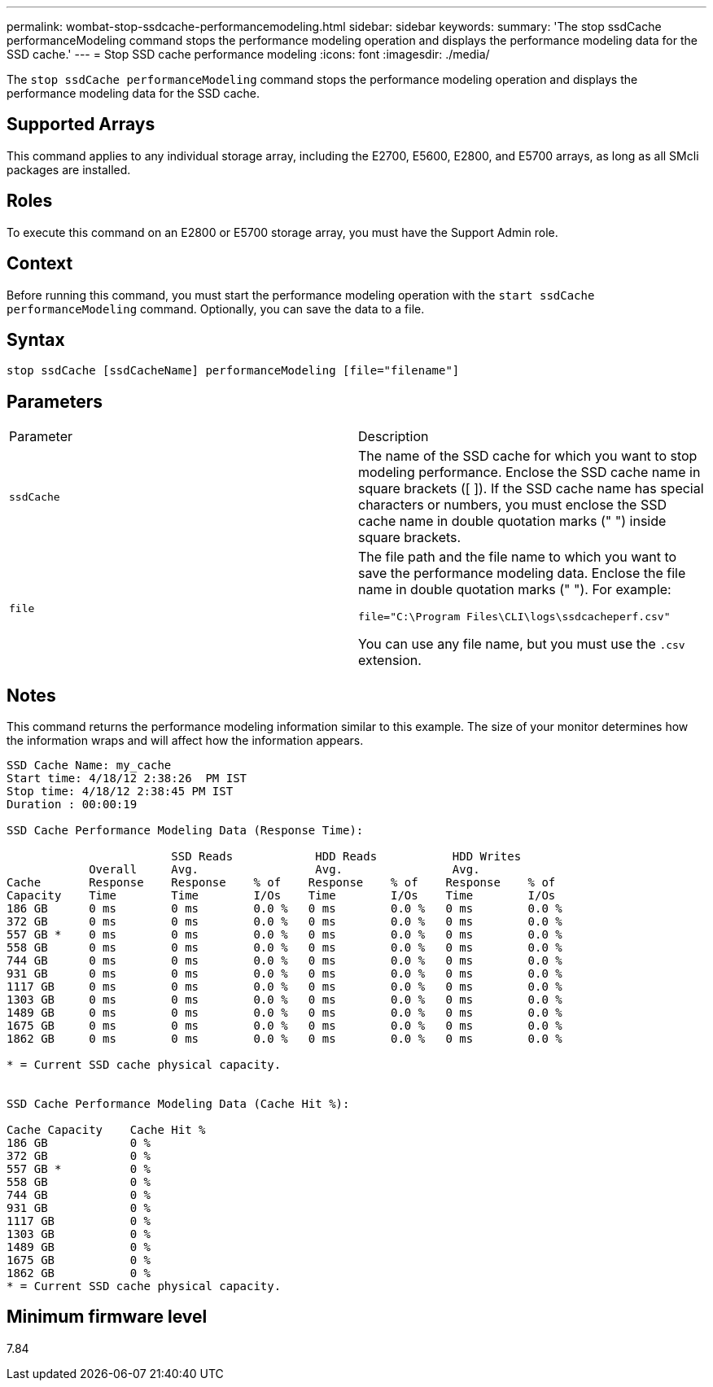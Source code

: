 ---
permalink: wombat-stop-ssdcache-performancemodeling.html
sidebar: sidebar
keywords: 
summary: 'The stop ssdCache performanceModeling command stops the performance modeling operation and displays the performance modeling data for the SSD cache.'
---
= Stop SSD cache performance modeling
:icons: font
:imagesdir: ./media/

[.lead]
The `stop ssdCache performanceModeling` command stops the performance modeling operation and displays the performance modeling data for the SSD cache.

== Supported Arrays

This command applies to any individual storage array, including the E2700, E5600, E2800, and E5700 arrays, as long as all SMcli packages are installed.

== Roles

To execute this command on an E2800 or E5700 storage array, you must have the Support Admin role.

== Context

Before running this command, you must start the performance modeling operation with the `start ssdCache performanceModeling` command. Optionally, you can save the data to a file.

== Syntax

----
stop ssdCache [ssdCacheName] performanceModeling [file="filename"]
----

== Parameters

|===
| Parameter| Description
a|
`ssdCache`
a|
The name of the SSD cache for which you want to stop modeling performance. Enclose the SSD cache name in square brackets ([ ]). If the SSD cache name has special characters or numbers, you must enclose the SSD cache name in double quotation marks (" ") inside square brackets.
a|
`file`
a|
The file path and the file name to which you want to save the performance modeling data. Enclose the file name in double quotation marks (" "). For example:

`file="C:\Program Files\CLI\logs\ssdcacheperf.csv"`

You can use any file name, but you must use the `.csv` extension.

|===

== Notes

This command returns the performance modeling information similar to this example. The size of your monitor determines how the information wraps and will affect how the information appears.

----
SSD Cache Name: my_cache
Start time: 4/18/12 2:38:26  PM IST
Stop time: 4/18/12 2:38:45 PM IST
Duration : 00:00:19

SSD Cache Performance Modeling Data (Response Time):

                        SSD Reads            HDD Reads           HDD Writes
            Overall     Avg.                 Avg.                Avg.
Cache       Response    Response    % of    Response    % of    Response    % of
Capacity    Time        Time        I/Os    Time        I/Os    Time        I/Os
186 GB      0 ms        0 ms        0.0 %   0 ms        0.0 %   0 ms        0.0 %
372 GB      0 ms        0 ms        0.0 %   0 ms        0.0 %   0 ms        0.0 %
557 GB *    0 ms        0 ms        0.0 %   0 ms        0.0 %   0 ms        0.0 %
558 GB      0 ms        0 ms        0.0 %   0 ms        0.0 %   0 ms        0.0 %
744 GB      0 ms        0 ms        0.0 %   0 ms        0.0 %   0 ms        0.0 %
931 GB      0 ms        0 ms        0.0 %   0 ms        0.0 %   0 ms        0.0 %
1117 GB     0 ms        0 ms        0.0 %   0 ms        0.0 %   0 ms        0.0 %
1303 GB     0 ms        0 ms        0.0 %   0 ms        0.0 %   0 ms        0.0 %
1489 GB     0 ms        0 ms        0.0 %   0 ms        0.0 %   0 ms        0.0 %
1675 GB     0 ms        0 ms        0.0 %   0 ms        0.0 %   0 ms        0.0 %
1862 GB     0 ms        0 ms        0.0 %   0 ms        0.0 %   0 ms        0.0 %

* = Current SSD cache physical capacity.


SSD Cache Performance Modeling Data (Cache Hit %):

Cache Capacity    Cache Hit %
186 GB            0 %
372 GB            0 %
557 GB *          0 %
558 GB            0 %
744 GB            0 %
931 GB            0 %
1117 GB           0 %
1303 GB           0 %
1489 GB           0 %
1675 GB           0 %
1862 GB           0 %
* = Current SSD cache physical capacity.
----

== Minimum firmware level

7.84
